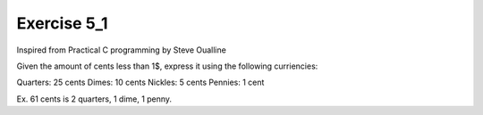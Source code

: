 #############
Exercise 5_1
#############

Inspired from Practical C programming by Steve Oualline

Given the amount of cents less than 1$, express it using the following curriencies:

Quarters: 25 cents
Dimes: 10 cents
Nickles: 5 cents
Pennies: 1 cent

Ex. 61 cents is
2 quarters, 1 dime, 1 penny.
